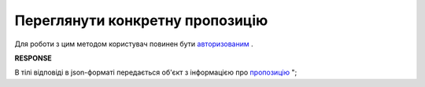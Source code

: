 #############################################################
**Переглянути конкретну пропозицію**
#############################################################

Для роботи з цим методом користувач повинен бути `авторизованим <https://wiki.edi-n.com/uk/latest/E_SPEC/EDIN_2_0/API_2_0/Methods/Authorization.html>`__ .

.. csv-table:: 
  :file: GetAgreement.csv
  :widths:  10, 41
  :stub-columns: 0

**RESPONSE**

В тілі відповіді в json-форматі передається об'єкт з інформацією про `пропозицію <https://wiki.edi-n.com/uk/latest//E_SPEC/EDIN_2_0/API_2_0/Methods//EveryBody/GetAgreementResponse.html>`__ ";


